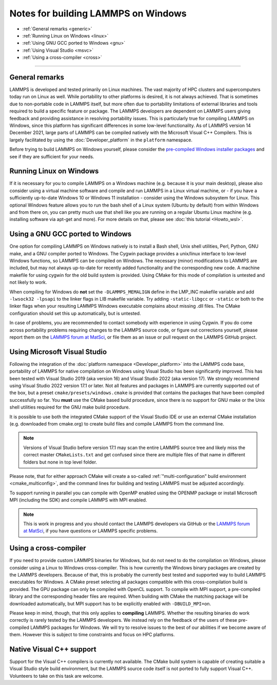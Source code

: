 Notes for building LAMMPS on Windows
------------------------------------

* :ref:`General remarks <generic>`
* :ref:`Running Linux on Windows <linux>`
* :ref:`Using GNU GCC ported to Windows <gnu>`
* :ref:`Using Visual Studio <msvc>`
* :ref:`Using a cross-compiler <cross>`

----------

.. _generic:

General remarks
^^^^^^^^^^^^^^^

LAMMPS is developed and tested primarily on Linux machines.  The vast
majority of HPC clusters and supercomputers today run on Linux as well.
While portability to other platforms is desired, it is not always
achieved.  That is sometimes due to non-portable code in LAMMPS itself,
but more often due to portability limitations of external libraries and
tools required to build a specific feature or package.  The LAMMPS
developers are dependent on LAMMPS users giving feedback and providing
assistance in resolving portability issues.  This is particularly true
for compiling LAMMPS on Windows, since this platform has significant
differences in some low-level functionality.  As of LAMMPS version 14
December 2021, large parts of LAMMPS can be compiled natively with the
Microsoft Visual C++ Compilers.  This is largely facilitated by using
the :doc:`Developer_platform` in the ``platform`` namespace.

Before trying to build LAMMPS on Windows yourself, please consider the
`pre-compiled Windows installer packages <https://packages.lammps.org/windows.html>`_
and see if they are sufficient for your needs.

.. _linux:

Running Linux on Windows
^^^^^^^^^^^^^^^^^^^^^^^^

If it is necessary for you to compile LAMMPS on a Windows machine
(e.g. because it is your main desktop), please also consider using a
virtual machine software and compile and run LAMMPS in a Linux virtual
machine, or - if you have a sufficiently up-to-date Windows 10 or
Windows 11 installation - consider using the Windows subsystem for
Linux.  This optional Windows feature allows you to run the bash shell
of a Linux system (Ubuntu by default) from within Windows and from there
on, you can pretty much use that shell like you are running on a regular
Ubuntu Linux machine (e.g. installing software via apt-get and more).
For more details on that, please see :doc:`this tutorial <Howto_wsl>`.

.. _gnu:

Using a GNU GCC ported to Windows
^^^^^^^^^^^^^^^^^^^^^^^^^^^^^^^^^

One option for compiling LAMMPS on Windows natively is to install a Bash
shell, Unix shell utilities, Perl, Python, GNU make, and a GNU compiler
ported to Windows.  The Cygwin package provides a unix/linux interface
to low-level Windows functions, so LAMMPS can be compiled on Windows.
The necessary (minor) modifications to LAMMPS are included, but may not
always up-to-date for recently added functionality and the corresponding
new code.  A machine makefile for using cygwin for the old build system
is provided.  Using CMake for this mode of compilation is untested and
not likely to work.

When compiling for Windows do **not** set the ``-DLAMMPS_MEMALIGN``
define in the LMP_INC makefile variable and add ``-lwsock32 -lpsapi`` to
the linker flags in LIB makefile variable. Try adding ``-static-libgcc``
or ``-static`` or both to the linker flags when your resulting LAMMPS
Windows executable complains about missing .dll files. The CMake
configuration should set this up automatically, but is untested.

In case of problems, you are recommended to contact somebody with
experience in using Cygwin.  If you do come across portability problems
requiring changes to the LAMMPS source code, or figure out corrections
yourself, please report them on the
`LAMMPS forum at MatSci <https://matsci.org/c/lammps/lammps-development/>`_,
or file them as an issue or pull request on the LAMMPS GitHub project.

.. _msvc:

Using Microsoft Visual Studio
^^^^^^^^^^^^^^^^^^^^^^^^^^^^^

Following the integration of the :doc:`platform namespace
<Developer_platform>` into the LAMMPS code base, portability of LAMMPS
for native compilation on Windows using Visual Studio has been
significantly improved.  This has been tested with Visual Studio 2019
(aka version 16) and Visual Studio 2022 (aka version 17).  We strongly
recommend using Visual Studio 2022 version 17.1 or later.  Not all
features and packages in LAMMPS are currently supported out of the box,
but a preset ``cmake/presets/windows.cmake`` is provided that contains
the packages that have been compiled successfully so far.  You **must**
use the CMake based build procedure, since there is no support for GNU
make or the Unix shell utilities required for the GNU make build
procedure.

It is possible to use both the integrated CMake support of the Visual
Studio IDE or use an external CMake installation (e.g. downloaded from
cmake.org) to create build files and compile LAMMPS from the command line.

.. note::

   Versions of Visual Studio before version 17.1 may scan the entire
   LAMMPS source tree and likely miss the correct master
   ``CMakeLists.txt`` and get confused since there are multiple files
   of that name in different folders but none in top level folder.

Please note, that for either approach CMake will create a so-called
:ref:`"multi-configuration" build environment <cmake_multiconfig>`, and
the command lines for building and testing LAMMPS must be adjusted
accordingly.

To support running in parallel you can compile with OpenMP enabled using
the OPENMP package or install Microsoft MPI (including the SDK) and compile
LAMMPS with MPI enabled.

.. note::

   This is work in progress and you should contact the LAMMPS developers
   via GitHub or the `LAMMPS forum at MatSci <https://matsci.org/c/lammps/lammps-development/>`_,
   if you have questions or LAMMPS specific problems.

.. _cross:

Using a cross-compiler
^^^^^^^^^^^^^^^^^^^^^^

If you need to provide custom LAMMPS binaries for Windows, but do not
need to do the compilation on Windows, please consider using a Linux to
Windows cross-compiler.  This is how currently the Windows binary
packages are created by the LAMMPS developers.  Because of that, this is
probably the currently best tested and supported way to build LAMMPS
executables for Windows.  A CMake preset selecting all packages
compatible with this cross-compilation build is provided.  The GPU
package can only be compiled with OpenCL support.  To compile with MPI
support, a pre-compiled library and the corresponding header files are
required.  When building with CMake the matching package will be
downloaded automatically, but MPI support has to be explicitly enabled
with ``-DBUILD_MPI=on``.

Please keep in mind, though, that this only applies to **compiling** LAMMPS.
Whether the resulting binaries do work correctly is rarely tested by the
LAMMPS developers.  We instead rely on the feedback of the users
of these pre-compiled LAMMPS packages for Windows.  We will try to resolve
issues to the best of our abilities if we become aware of them. However
this is subject to time constraints and focus on HPC platforms.

.. _native:

Native Visual C++ support
^^^^^^^^^^^^^^^^^^^^^^^^^

Support for the Visual C++ compilers is currently not available. The
CMake build system is capable of creating suitable a Visual Studio
style build environment, but the LAMMPS source code itself is not
ported to fully support Visual C++. Volunteers to take on this task
are welcome.
